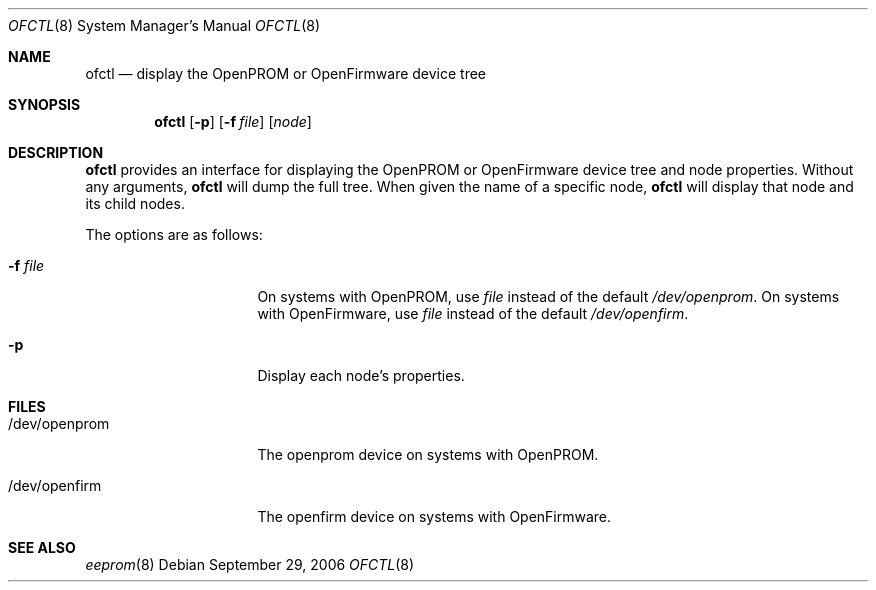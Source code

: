 .\"	$NetBSD: ofctl.8,v 1.2.16.1 2008/05/18 12:36:22 yamt Exp $
.\"
.\" Copyright (c) 2006 The NetBSD Foundation, Inc.
.\" All rights reserved.
.\"
.\" This code is derived from software contributed to The NetBSD Foundation
.\" by Matt Thomas.
.\"
.\" Redistribution and use in source and binary forms, with or without
.\" modification, are permitted provided that the following conditions
.\" are met:
.\" 1. Redistributions of source code must retain the above copyright
.\"    notice, this list of conditions and the following disclaimer.
.\" 2. Redistributions in binary form must reproduce the above copyright
.\"    notice, this list of conditions and the following disclaimer in the
.\"    documentation and/or other materials provided with the distribution.
.\"
.\" THIS SOFTWARE IS PROVIDED BY THE NETBSD FOUNDATION, INC. AND CONTRIBUTORS
.\" ``AS IS'' AND ANY EXPRESS OR IMPLIED WARRANTIES, INCLUDING, BUT NOT LIMITED
.\" TO, THE IMPLIED WARRANTIES OF MERCHANTABILITY AND FITNESS FOR A PARTICULAR
.\" PURPOSE ARE DISCLAIMED.  IN NO EVENT SHALL THE FOUNDATION OR CONTRIBUTORS
.\" BE LIABLE FOR ANY DIRECT, INDIRECT, INCIDENTAL, SPECIAL, EXEMPLARY, OR
.\" CONSEQUENTIAL DAMAGES (INCLUDING, BUT NOT LIMITED TO, PROCUREMENT OF
.\" SUBSTITUTE GOODS OR SERVICES; LOSS OF USE, DATA, OR PROFITS; OR BUSINESS
.\" INTERRUPTION) HOWEVER CAUSED AND ON ANY THEORY OF LIABILITY, WHETHER IN
.\" CONTRACT, STRICT LIABILITY, OR TORT (INCLUDING NEGLIGENCE OR OTHERWISE)
.\" ARISING IN ANY WAY OUT OF THE USE OF THIS SOFTWARE, EVEN IF ADVISED OF THE
.\" POSSIBILITY OF SUCH DAMAGE.
.\"
.Dd September 29, 2006
.Dt OFCTL 8
.Os
.Sh NAME
.Nm ofctl
.Nd display the OpenPROM or OpenFirmware device tree
.Sh SYNOPSIS
.Nm
.Op Fl p
.Op Fl f Ar file
.Op Ar node
.Sh DESCRIPTION
.Nm
provides an interface for displaying the OpenPROM or OpenFirmware
device tree and node properties.
Without any arguments,
.Nm
will dump the full tree.
When given the name of a specific node,
.Nm
will display that node and its child nodes.
.Pp
The options are as follows:
.Bl -tag -offset indent -width 8n
.It Fl f Ar file
On systems with OpenPROM, use
.Ar file
instead of the default
.Pa /dev/openprom .
On systems with OpenFirmware, use
.Ar file
instead of the default
.Pa /dev/openfirm .
.It Fl p
Display each node's properties.
.El
.Sh FILES
.Bl -tag -width "/dev/openprom "
.It /dev/openprom
The openprom device on systems with OpenPROM.
.It /dev/openfirm
The openfirm device on systems with OpenFirmware.
.El
.Sh SEE ALSO
.Xr eeprom 8
